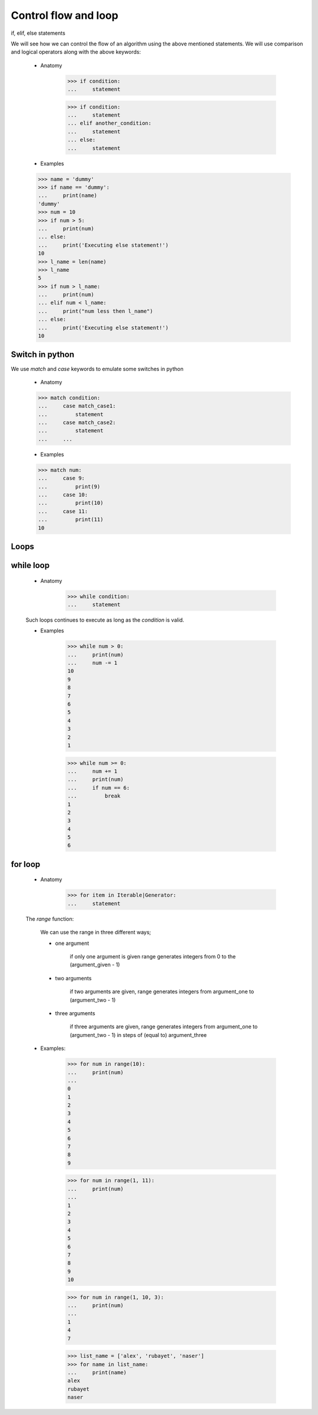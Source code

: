 Control flow and loop
=====================

if, elif, else statements

We will see how we can control the flow of an algorithm using the above
mentioned statements. We will use comparison and logical operators along
with the above keywords:

    - Anatomy

        >>> if condition:
        ...     statement

        >>> if condition:
        ...     statement
        ... elif another_condition:
        ...     statement
        ... else:
        ...     statement

    - Examples

    >>> name = 'dummy'
    >>> if name == 'dummy':
    ...     print(name)
    'dummy'
    >>> num = 10
    >>> if num > 5:
    ...     print(num)
    ... else:
    ...     print('Executing else statement!')
    10
    >>> l_name = len(name)
    >>> l_name
    5
    >>> if num > l_name:
    ...     print(num)
    ... elif num < l_name:
    ...     print("num less then l_name")
    ... else:
    ...     print('Executing else statement!')
    10

Switch in python
----------------

We use `match` and `case` keywords to emulate some switches in python

    - Anatomy

    >>> match condition:
    ...     case match_case1:
    ...         statement
    ...     case match_case2:
    ...         statement
    ...     ...

    - Examples

    >>> match num:
    ...     case 9:
    ...         print(9)
    ...     case 10:
    ...         print(10)
    ...     case 11:
    ...         print(11)
    10

Loops
-----

while loop
----------

    - Anatomy

        >>> while condition:
        ...     statement

    Such loops continues to execute as long as the `condition` is valid.

    - Examples

        >>> while num > 0:
        ...     print(num)
        ...     num -= 1
        10
        9
        8
        7
        6
        5
        4
        3
        2
        1

        >>> while num >= 0:
        ...     num += 1
        ...     print(num)
        ...     if num == 6:
        ...         break
        1
        2
        3
        4
        5
        6

for loop
--------

    - Anatomy

        >>> for item in Iterable|Generator:
        ...     statement

    The `range` function:

        We can use the range in three different ways;

        - one argument

            if only one argument is given range generates integers from
            0 to the (argument_given - 1)

        - two arguments

            if two arguments are given, range generates integers from
            argument_one to (argument_two - 1)

        - three arguments

            if three arguments are given, range generates integers from
            argument_one to (argument_two - 1)
            in steps of (equal to) argument_three

    - Examples:

        >>> for num in range(10):
        ...     print(num)
        ...
        0
        1
        2
        3
        4
        5
        6
        7
        8
        9

        >>> for num in range(1, 11):
        ...     print(num)
        ...
        1
        2
        3
        4
        5
        6
        7
        8
        9
        10

        >>> for num in range(1, 10, 3):
        ...     print(num)
        ...
        1
        4
        7

        >>> list_name = ['alex', 'rubayet', 'naser']
        >>> for name in list_name:
        ...     print(name)
        alex
        rubayet
        naser
